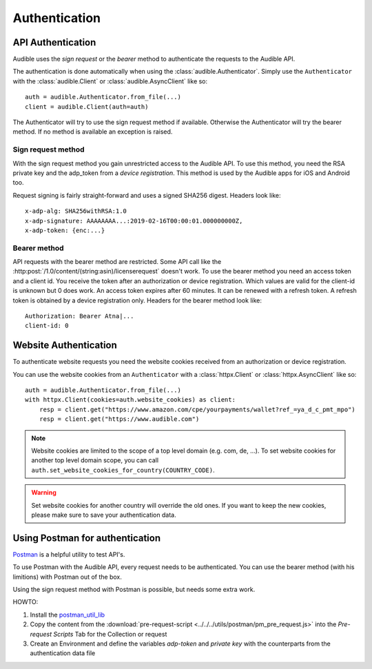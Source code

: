 ==============
Authentication
==============

API Authentication
==================

Audible uses the `sign request` or the `bearer` method to authenticate the
requests to the Audible API.

The authentication is done automatically when using the 
:class:`audible.Authenticator`. Simply use the ``Authenticator`` with
the :class:`audible.Client` or :class:`audible.AsyncClient` like so::

   auth = audible.Authenticator.from_file(...)
   client = audible.Client(auth=auth)

The Authenticator will try to use the sign request method if available.
Otherwise the Authenticator will try the bearer method. If no method is
available an exception is raised.

Sign request method
-------------------

With the sign request method you gain unrestricted access to the Audible API.
To use this method, you need the RSA private key and the adp_token from a
*device registration*. This method is used by the Audible apps for iOS and
Android too.

Request signing is fairly straight-forward and uses a signed SHA256 digest.
Headers look like::

   x-adp-alg: SHA256withRSA:1.0
   x-adp-signature: AAAAAAAA...:2019-02-16T00:00:01.000000000Z,
   x-adp-token: {enc:...}

Bearer method
-------------

API requests with the bearer method are restricted. Some API call like the
:http:post:`/1.0/content/(string:asin)/licenserequest` doesn't work. To use
the bearer method you need an access token and a client id. You receive the
token after an authorization or device registration. Which values are valid
for the client-id is unknown but 0 does work. An access token expires after
60 minutes. It can be renewed with a refresh token. A refresh token is obtained
by a device registration only. Headers for the bearer method look like::

   Authorization: Bearer Atna|...
   client-id: 0

Website Authentication
======================

To authenticate website requests you need the website cookies received from an
authorization or device registration.

You can use the website cookies from an ``Authenticator`` with a
:class:`httpx.Client` or :class:`httpx.AsyncClient` like so::

   auth = audible.Authenticator.from_file(...)
   with httpx.Client(cookies=auth.website_cookies) as client:
       resp = client.get("https://www.amazon.com/cpe/yourpayments/wallet?ref_=ya_d_c_pmt_mpo")
       resp = client.get("https://www.audible.com")

.. note::

   Website cookies are limited to the scope of a top level domain
   (e.g. com, de, ...). To set website cookies for another top level domain
   scope, you can call ``auth.set_website_cookies_for_country(COUNTRY_CODE)``.

.. warning::

   Set website cookies for another country will override the old ones. If you
   want to keep the new cookies, please make sure to save your authentication data.

Using Postman for authentication
================================

`Postman <https://www.postman.com>`_ is a helpful utility to test API's.

To use Postman with the Audible API, every request needs to be authenticated.
You can use the bearer method (with his limitions) with Postman out of the box.

Using the sign request method with Postman is possible, but needs some extra work.

HOWTO:

1. Install the `postman_util_lib <https://joolfe.github.io/postman-util-lib/>`_
2. Copy the content from the :download:`pre-request-script <../../../utils/postman/pm_pre_request.js>` 
   into the `Pre-request Scripts` Tab for the Collection or request
3. Create an Environment and define the variables `adp-token` and `private key`
   with the counterparts from the authentication data file
